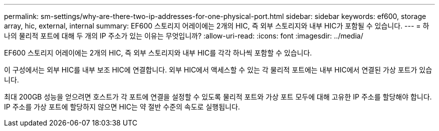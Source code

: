 ---
permalink: sm-settings/why-are-there-two-ip-addresses-for-one-physical-port.html 
sidebar: sidebar 
keywords: ef600, storage array, hic, external, internal 
summary: EF600 스토리지 어레이에는 2개의 HIC, 즉 외부 스토리지와 내부 HIC가 포함될 수 있습니다. 
---
= 하나의 물리적 포트에 대해 두 개의 IP 주소가 있는 이유는 무엇입니까?
:allow-uri-read: 
:icons: font
:imagesdir: ../media/


[role="lead"]
EF600 스토리지 어레이에는 2개의 HIC, 즉 외부 스토리지와 내부 HIC를 각각 하나씩 포함할 수 있습니다.

이 구성에서는 외부 HIC를 내부 보조 HIC에 연결합니다. 외부 HIC에서 액세스할 수 있는 각 물리적 포트에는 내부 HIC에서 연결된 가상 포트가 있습니다.

최대 200GB 성능을 얻으려면 호스트가 각 포트에 연결을 설정할 수 있도록 물리적 포트와 가상 포트 모두에 대해 고유한 IP 주소를 할당해야 합니다. IP 주소를 가상 포트에 할당하지 않으면 HIC는 약 절반 수준의 속도로 실행됩니다.
